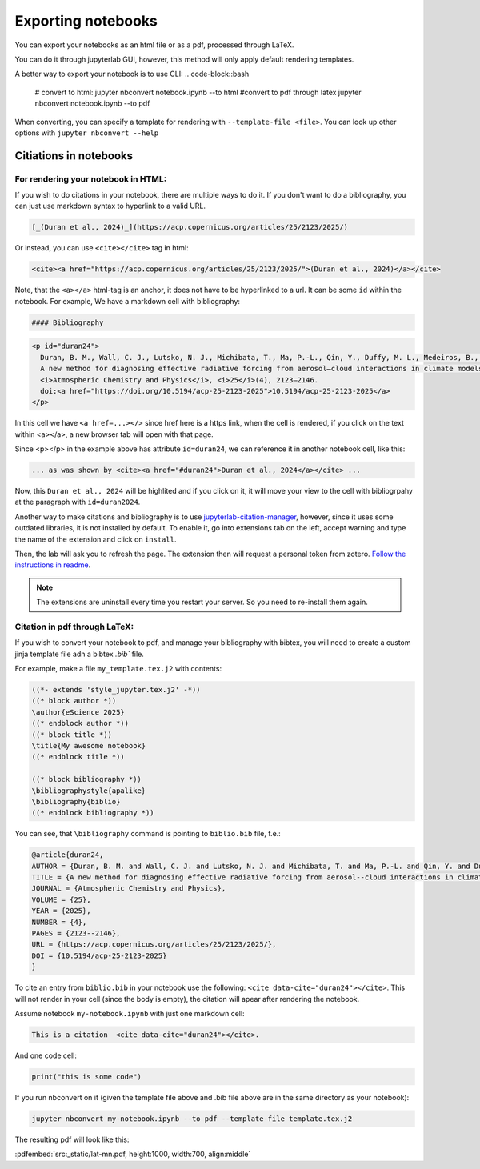 Exporting notebooks
===================

You can export your notebooks as an html file or as a pdf, processed through LaTeX.

You can do it through jupyterlab GUI, however, this method will only apply default rendering templates.

.. image:: img/exp-gui-html.png
   :width: 50 %


A better way to export your notebook is to use CLI:
.. code-block::bash

   # convert to html:
   jupyter nbconvert notebook.ipynb --to html
   #convert to pdf through latex
   jupyter nbconvert notebook.ipynb --to pdf

When converting, you can specify a template for rendering with ``--template-file <file>``. 
You can look up other options with ``jupyter nbconvert --help``

Citiations in notebooks
-----------------------

For rendering your notebook in HTML:
~~~~~~~~~~~~~~~~~~~~~~~~~~~~~~~~~~~~

If you wish to do citations in your notebook, there are multiple ways to do it. If you don't want to do a bibliography, you can just use markdown syntax to hyperlink to a valid URL.

.. code-block:: md

    [_(Duran et al., 2024)_](https://acp.copernicus.org/articles/25/2123/2025/)

Or instead, you can use ``<cite></cite>`` tag in html:

.. code-block:: html

   <cite><a href="https://acp.copernicus.org/articles/25/2123/2025/">(Duran et al., 2024)</a></cite>

Note, that the ``<a></a>`` html-tag is an anchor, it does not have to be hyperlinked to a url. It can be some ``id`` within the notebook.
For example, We have a markdown cell with bibliography:

.. code-block:: md

    #### Bibliography

.. code-block:: html

    <p id="duran24">
      Duran, B. M., Wall, C. J., Lutsko, N. J., Michibata, T., Ma, P.-L., Qin, Y., Duffy, M. L., Medeiros, B., &38; Debolskiy, M. (2025).
      A new method for diagnosing effective radiative forcing from aerosol–cloud interactions in climate models. 
      <i>Atmospheric Chemistry and Physics</i>, <i>25</i>(4), 2123–2146. 
      doi:<a href="https://doi.org/10.5194/acp-25-2123-2025">10.5194/acp-25-2123-2025</a>
    </p>

In this cell we have ``<a href=...></>`` since href here is a https link, when the cell is rendered, if you click on the text within <a></a>, a new browser tab will open with that page.

Since <p></p> in the example above has attribute ``id=duran24``, we can reference it in another notebook cell, like this:

.. code-block:: html

    ... as was shown by <cite><a href="#duran24">Duran et al., 2024</a></cite> ...

Now, this ``Duran et al., 2024`` will be highlited and if you click on it, it will move your view to the cell with bibliogrpahy at the paragraph with ``id=duran2024``.

Another way to  make citations and bibliography is to use `jupyterlab-citation-manager <https://github.com/krassowski/jupyterlab-citation-manager>`_, however, since it uses some outdated libraries, it is not installed by default. To enable it, go into extensions tab on the left, accept warning and type the name of the extension and click on ``install``. 

.. image:: img/jlab-cm-ext.png
   :width: 300

Then, the lab will ask you to refresh the page. The extension then will request a personal token from zotero. `Follow the instructions in readme <https://github.com/krassowski/jupyterlab-citation-manager/blob/main/README.md>`_.

.. note:: 

    The extensions are uninstall every time you restart your server. So you need to re-install them again.


Citation in pdf through LaTeX:
~~~~~~~~~~~~~~~~~~~~~~~~~~~~~~

If you wish to convert your notebook to pdf, and manage your bibliography with bibtex, you will need to create a custom jinja template file adn a bibtex `.bib`` file.


For example, make a file ``my_template.tex.j2`` with contents:

.. code-block:: 

    ((*- extends 'style_jupyter.tex.j2' -*))
    ((* block author *))
    \author{eScience 2025}
    ((* endblock author *))
    ((* block title *))
    \title{My awesome notebook}
    ((* endblock title *))

    ((* block bibliography *))
    \bibliographystyle{apalike}
    \bibliography{biblio}
    ((* endblock bibliography *))

You can see, that ``\bibliography`` command is pointing to ``biblio.bib`` file, f.e.:

.. code-block::

    @article{duran24,
    AUTHOR = {Duran, B. M. and Wall, C. J. and Lutsko, N. J. and Michibata, T. and Ma, P.-L. and Qin, Y. and Duffy, M. L. and Medeiros, B. and Debolskiy, M.},
    TITLE = {A new method for diagnosing effective radiative forcing from aerosol--cloud interactions in climate models},
    JOURNAL = {Atmospheric Chemistry and Physics},
    VOLUME = {25},
    YEAR = {2025},
    NUMBER = {4},
    PAGES = {2123--2146},
    URL = {https://acp.copernicus.org/articles/25/2123/2025/},
    DOI = {10.5194/acp-25-2123-2025}
    }

To cite an entry from ``biblio.bib`` in your notebook use the following: ``<cite data-cite="duran24"></cite>``. This will not render in your cell (since the body is empty), the citation will apear after rendering the notebook.

Assume notebook ``my-notebook.ipynb`` with just one markdown cell:

.. code-block:: md

    This is a citation  <cite data-cite="duran24"></cite>.

And one code cell:

.. code-block:: python

    print("this is some code")


If you run nbconvert on it (given the template file above and .bib file above are in the same directory as your notebook):

.. code-block:: bash

    jupyter nbconvert my-notebook.ipynb --to pdf --template-file template.tex.j2

The resulting pdf will look like this:

:pdfembed:`src:_static/lat-mn.pdf, height:1000, width:700, align:middle`